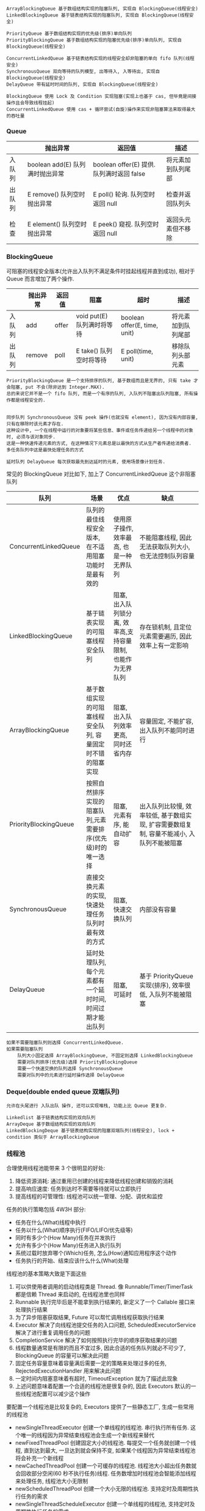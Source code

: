 
#+BEGIN_EXAMPLE
ArrayBlockingQueue 基于数组结构实现的阻塞队列, 实现自 BlockingQueue(线程安全)
LinkedBlockingQueue 基于链表结构实现的阻塞队列, 实现自 BlockingQueue(线程安全)

PriorityQueue 基于数组结构实现的优先级(排序)单向队列
PriorityBlockingQueue 基于数组结构实现的阻塞优先级(排序)单向队列, 实现自 BlockingQueue(线程安全)

ConcurrentLinkedQueue 基于链表结构实现的线程安全却非阻塞的单向 fifo 队列(线程安全)
SynchronousQueue 双向等待的队列模型, 出等待入, 入等待出, 实现自 BlockingQueue(线程安全)
DelayQueue 带有延时时间的队列, 实现自 BlockingQueue(线程安全)

BlockingQueue 使用 Lock 及 Condition 实现阻塞(实现上也基于 cas, 但毕竟是间接操作且会导致线程挂起)
ConcurrentLinkedQueue 使用 cas + 循环尝试(自旋)操作来实现非阻塞算法来取得最大的吞吐量
#+END_EXAMPLE

*** Queue
|        | 抛出异常                        | 返回值                                    | 描述               |
|--------+---------------------------------+-------------------------------------------+--------------------|
| 入队列 | boolean add(E) 队列满时抛出异常 | boolean offer(E) 提供. 队列满时返回 false | 将元素加到队列尾部 |
| 出队列 | E remove()     队列空时抛出异常 | E poll()         轮询. 队列空时返回 null  | 检查并返回队列头   |
| 检查   | E element()    队列空时抛出异常 | E peek()         窥视. 队列空时返回 null  | 返回头元素但不移除 |

*** BlockingQueue 
可阻塞的线程安全版本(允许出入队列不满足条件时挂起线程并直到成功), 相对于 Queue 而言增加了两个操作.
|        | 抛出异常 | 返回值 | 阻塞                       | 超时                         | 描述               |
|--------+----------+--------+----------------------------+------------------------------+--------------------|
| 入队列 | add      | offer  | void put(E) 队列满时将等待 | boolean offer(E, time, unit) | 将元素加到队列尾部 |
| 出队列 | remove   | poll   | E take()    队列空时将等待 | E poll(time, unit)           | 移除队列头部元素   |

#+BEGIN_EXAMPLE
PriorityBlockingQueue 是一个支持排序的队列, 基于数组而且是无界的, 只有 take 才会阻塞, put 不会(除非达到 Integer.MAX).
总的来说它并不是一个 fifo 队列, 而是一个有序的队列, 入队列不阻塞出队列阻塞, 所有操作都是线程安全的.


同步队列 SynchronousQueue 没有 peek 操作(也就没有 element), 因为没有内部容量, 只有在移除时该元素才存在.
这种设计中, 一个在线程中运行的对象要将某些信息、事件或任务传递给另一个线程中的对象时, 必须与该对象同步. 
这是一种快速传递元素的方式, 在这种情况下元素总是以最快的方式从生产者传递给消费者. 多任务队列中这是最快处理任务的方式

延时队列 DelayQueue 每次获取最先到达延时的元素, 使用场景像计划任务.
#+END_EXAMPLE

常见的 BlockingQueue 对比如下, 加上了 ConcurrentLinkedQueue 这个非阻塞队列
| 队列                  | 场景                                                        | 优点                                                        | 缺点                                                                                     |
|-----------------------+-------------------------------------------------------------+-------------------------------------------------------------+------------------------------------------------------------------------------------------|
| ConcurrentLinkedQueue | 队列的最佳线程安全版本, 在不适用阻塞功能时是最有效的        | 使用原子操作, 效率最高, 也是一种无界队列                    | 不能阻塞线程, 因此无法获取队列大小,也无法控制队列容量                                    |
| LinkedBlockingQueue   | 基于链表实现的可阻塞线程安全队列                            | 阻塞, 出入队列锁分离, 效率高,支持容量限制, 也能作为无界队列 | 存在锁机制, 且定位元素需要遍历, 因此效率上有一定影响                                     |
| ArrayBlockingQueue    | 基于数组实现的可阻塞线程安全队列, 容量固定时不错的阻塞实现  | 阻塞, 出入队列效率更高, 同时还省内存                        | 容量固定, 不能扩容, 出入队列不能同时进行                                                 |
| PriorityBlockingQueue | 按照自然排序实现的阻塞队列,元素需要排序(优先级)时的唯一选择 | 阻塞, 元素有序, 能自动扩容                                  | 出入队列比较慢, 效率较低, 基于数组实现, 扩容需要数组复制, 容量不能减小, 入队列不能被阻塞 |
| SynchronousQueue      | 直接交换元素的实现, 快速处理任务队列时最有效的方式          | 阻塞, 快速交换队列                                          | 内部没有容量                                                                             |
| DelayQueue            | 延时处理队列, 每个元素都有一个延时时间, 时间过期才能出队列  | 阻塞, 可延时                                                | 基于 PriorityQueue 实现(排序), 效率很低, 入队列不能被阻塞                                |

#+BEGIN_EXAMPLE
如果不需要阻塞队列则选择 ConcurrentLinkedQueue.
如果需要阻塞队列
    队列大小固定选择 ArrayBlockingQueue, 不固定则选择 LinkedBlockingQueue
    需要对队列排序(优先级)选择 PriorityBlockingQueue
    需要一个快速交换的队列选择 SynchronousQueue
    需要对队列中的元素进行延时操作选择 DelayQueue
#+END_EXAMPLE


*** Deque(double ended queue 双端队列)
#+BEGIN_EXAMPLE
允许在头尾进行 入队出队 操作, 还可以实现堆栈, 功能上比 Queue 更复杂.

Linkedlist 基于链表结构实现的双向队列
ArrayDeque 基于数组结构实现的双向队列
LinkedBlockingDeque 基于链表结构实现的阻塞双端队列(线程安全), lock + condition 类似于 ArrayBlockingQueue
#+END_EXAMPLE


*** 线程池

合理使用线程池能带来 3 个很明显的好处:
1. 降低资源消耗: 通过重用已创建的线程来降低线程创建和销毁的消耗
1. 提高响应速度: 任务到达时不需要等待就可以立即执行
1. 提高线程的可管理性: 线程池可以统一管理、分配、调优和监控

任务的执行策略包括 4W3H 部分:
+ 任务在什么(What)线程中执行
+ 任务以什么(What)顺序执行(FIFO/LIFO/优先级等)
+ 同时有多少个(How Many)任务在并发执行
+ 允许有多少个(How Many)任务进入执行队列
+ 系统过载时放弃哪个(Which)任务, 怎么(How)通知应用程序这个动作
+ 任务执行的开始、结束应该什么什么(What)处理

线程池的基本策略大致是下面这些
1. 可以供使用者调用的启动线程类是 Thread. 像 Runnable/Timer/TimerTask  都是信赖 Thread 来启动的, 在线程池里也同样
1. Runnable 执行完毕后是不能拿到执行结果的, 新定义了一个 Callable 接口来处理执行结果
1. 为了异步阻塞获取结果, Future 可以帮忙调用线程获取执行结果
1. Executor 解决了向线程池提交任务的入口问题, ScheduledExecutorService 解决了进行重复调用任务的问题
1. CompletionService 解决了如何按照执行完毕的顺序获取结果的问题
1. 线程数量通常是有限的而且不宜过多, 因此合适的任务队列就必不可少了, BlockingQueue 的容量可以解决此问题
1. 固定任务容量意味着容量满后需要一定的策略来处理过多的任务, RejectedExecutionHandler 用来解决此问题
1. 一定时间内阻塞意味着有超时, TimeoutException 就为了描述此现象
1. 上述问题意味着配置一个合适的线程池是很复杂的, 因此 Executors 默认的一些线程池配置可以减少这个操作

要配置一个线程池是比较复杂的, Executors 提供了一些静态工厂, 生成一些常用的线程池
+ newSingleThreadExecutor 创建一个单线程的线程池. 串行执行所有任务. 这个唯一的线程因为异常结束线程池会生成一个新线程来替代
+ newFixedThreadPool 创建固定大小的线程池. 每提交一个任务就创建一个线程, 直到达到最大, 一旦达到就会保持不变, 如果某个线程因为异常结束线程池将会补充一个新线程
+ newCachedThreadPool 创建一个可缓存的线程池. 线程池大小超出任务数就会回收部分空闲(60 秒不执行任务)线程. 任务数增加时线程池会智能添加线程来处理任务, 线程池大小无限制
+ newScheduledThreadPool 创建一个大小无限的线程池. 支持定时及周期性执行任务的需求
+ newSingleThreadScheduleExecutor 创建一个单线程的线程池, 支持定时及周期性执行任务的需求

线程池的基本原理和执行方法
1. 有运行、关闭、停止、结束四种状态, 结束后就会释放所有资源
1. 平缓关闭线程池使用 shutdown()
1. 立即关闭线程池使用 shutdownNow(), 同时得到未执行的任务列表
1. 检测线程池是否正处于关闭中使用 isShutdown()
1. 检测线程池是否已经关闭使用 isTerminated()
1. 定时或者永久等待线程池关闭结束使用 awaitTermination()

各参数说明
+ corePoolSize 核心数大小
+ maxmumPoolSize 最大容量大小
+ keepAliveTime 空闲时线程存活的时间
+ ThreadFactory 生成线程的线程工厂
+ blockingQueue 任务队列
+ rejectedExecutionHandler 拒绝策略

RejectedExecutionHandler 提供了四种方式来处理任务拒绝策略
1. 不用线程池中的线程执行: CallerRunsPolicy
1. 抛出异常: AbortPolicy
1. 丢弃要加入到队列的任务: DiscardPolicy
1. 丢弃队列中旧的任务: DiscardOldestPolicy

其工作原理如下
+ 调用 execute 添加任务时, 线程池将如下操作
  1. 如果正在运行的线程数量小于 corePoolSize, 则马上创建线程运行此任务
  1. 如果大于或等于 corePoolSize 则将任务放入队列
  1. 如果队列满了, 且正在运行的线程数量小于 maximumPoolSize 则还是创建线程运行此任务
  1. 如果队列满了, 且正在运行的线程数量大于或等于 maximumPoolSize 则执行拒绝策略
+ 当线程执行完之后会从队列中取下一任务来执行
+ 当线程已经空闲了 keepAliveTime 时, 线程池判断如果当前运行的线程数大于 corePoolSize 则停掉此线程, 最终会收缩到 corePoolSize 的大小说明

实例说明
#+BEGIN_EXAMPLE
假设 corePoolSize 是 2, maximumPoolSize 是 6, 队列大小是 4, 当加入 15 个线程时, 执行顺序类似于这样:
执行 1、2 线程, 线程 3 ~ 6 放入队列, 7 ~ 10 会被马上执行(因为队列满了), 假定此时每个线程都还没有执行完.
此时 core 达到了, max 也到达了, 队列也满了而后 11 ~ 15 将会执行拒绝策略. 最终会执行的线程是: 1、2、7、8、9、10、3、4、5、6

上面的过程主要针对指定大小的 BlockingQueue 来说, 如果使用的是无界队列(比如默认的 LinkedBlockingQueue)不会存在上述问题
#+END_EXAMPLE

ScheduleExecutorService 基于 ExecutorService 的两个方式不同点(下面 cost 为执行时间)
1. scheduleAtFixedRate(R, init, per, TU) 加入后 init 开始执行, 而后每过 max(cost, per) 执行一次
1. scheduleWithFixedDelay(R, init, delay, TU) 加入后 init 开始执行, 而后每过 (delay + cost) 再执行一次

